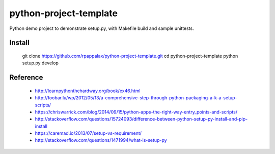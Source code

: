 python-project-template
=======================

Python demo project to demonstrate setup.py, with Makefile build and
sample unittests.

|travis|

.. |travis| image:: https://travis-ci.org/rpappalax/python-project-template.svg?branch=master
    :target: https://travis-ci.org/rpappalax/python-project-template

Install
-------

    git clone https://github.com/rpappalax/python-project-template.git
    cd python-project-template
    python setup.py develop

Reference
---------

 * http://learnpythonthehardway.org/book/ex46.html
 * http://foobar.lu/wp/2012/05/13/a-comprehensive-step-through-python-packaging-a-k-a-setup-scripts/
 * https://chriswarrick.com/blog/2014/09/15/python-apps-the-right-way-entry_points-and-scripts/
 * http://stackoverflow.com/questions/15724093/difference-between-python-setup-py-install-and-pip-install
 * https://caremad.io/2013/07/setup-vs-requirement/
 * http://stackoverflow.com/questions/1471994/what-is-setup-py
